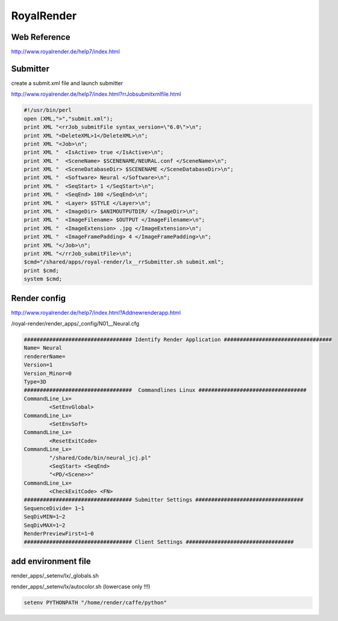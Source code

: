 RoyalRender
===========

Web Reference
.............

http://www.royalrender.de/help7/index.html

Submitter
.........

create a submit.xml file and launch submitter

http://www.royalrender.de/help7/index.html?rrJobsubmitxmlfile.html

.. code:: tcsh

  #!/usr/bin/perl
  open (XML,">","submit.xml");
  print XML "<rrJob_submitFile syntax_version=\"6.0\">\n";
  print XML "<DeleteXML>1</DeleteXML>\n";
  print XML "<Job>\n";
  print XML "  <IsActive> true </IsActive>\n";
  print XML "  <SceneName> $SCENENAME/NEURAL.conf </SceneName>\n";
  print XML "  <SceneDatabaseDir> $SCENENAME </SceneDatabaseDir>\n";
  print XML "  <Software> Neural </Software>\n";
  print XML "  <SeqStart> 1 </SeqStart>\n";
  print XML "  <SeqEnd> 100 </SeqEnd>\n";
  print XML "  <Layer> $STYLE </Layer>\n";
  print XML "  <ImageDir> $ANIMOUTPUTDIR/ </ImageDir>\n";
  print XML "  <ImageFilename> $OUTPUT </ImageFilename>\n";
  print XML "  <ImageExtension> .jpg </ImageExtension>\n";
  print XML "  <ImageFramePadding> 4 </ImageFramePadding>\n";
  print XML "</Job>\n";
  print XML "</rrJob_submitFile>\n";
  $cmd="/shared/apps/royal-render/lx__rrSubmitter.sh submit.xml";
  print $cmd;
  system $cmd;
  
Render config
.............

http://www.royalrender.de/help7/index.html?Addnewrenderapp.html

/royal-render/render_apps/_config/N01__Neural.cfg

.. code:: tcsh

  ################################## Identify Render Application ################################## 
  Name= Neural
  rendererName= 
  Version=1
  Version_Minor=0
  Type=3D
  ##################################  Commandlines Linux ##################################
  CommandLine_Lx=
	  <SetEnvGlobal>
  CommandLine_Lx=
	  <SetEnvSoft>
  CommandLine_Lx=
	  <ResetExitCode> 
  CommandLine_Lx=  
	  "/shared/Code/bin/neural_jcj.pl"
	  <SeqStart> <SeqEnd>
	  "<PD/<Scene>>"
  CommandLine_Lx=
	  <CheckExitCode> <FN>
  ################################## Submitter Settings ################################## 
  SequenceDivide= 1~1
  SeqDivMIN=1~2
  SeqDivMAX=1~2
  RenderPreviewFirst=1~0
  ################################## Client Settings ################################## 
  
add environment file
....................

render_apps/_setenv/lx/_globals.sh

render_apps/_setenv/lx/autocolor.sh (lowercase only !!!)

.. code:: tcsh

  setenv PYTHONPATH "/home/render/caffe/python"